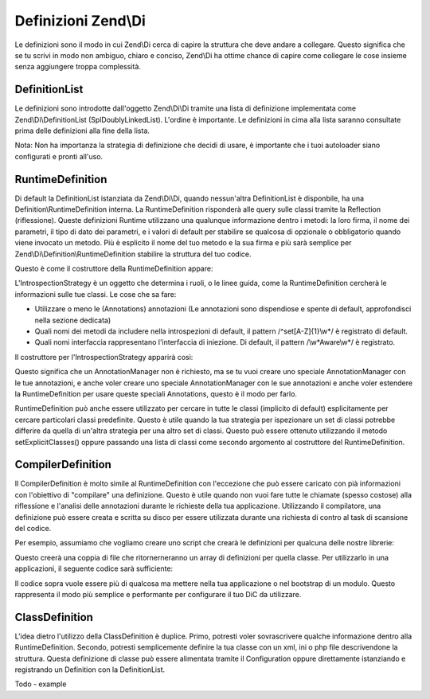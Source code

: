 .. EN-Revision: none
.. _zend.di.definition:

Definizioni Zend\\Di
====================

Le definizioni sono il modo in cui Zend\\Di cerca di capire la struttura che deve andare a collegare. Questo
significa che se tu scrivi in modo non ambiguo, chiaro e conciso, Zend\\Di ha ottime chance di capire come
collegare le cose insieme senza aggiungere troppa complessità.

.. _zend.di.definition.definitionlist:

DefinitionList
--------------

Le definizioni sono introdotte dall'oggetto Zend\\Di\\Di tramite una lista di definizione implementata come
Zend\\Di\\DefinitionList (SplDoublyLinkedList). L'ordine è importante. Le definizioni in cima alla lista saranno
consultate prima delle definizioni alla fine della lista.

Nota: Non ha importanza la strategia di definizione che decidi di usare, è importante che i tuoi autoloader siano
configurati e pronti all'uso.

.. _zend.di.definition.runtimedefinition:

RuntimeDefinition
-----------------

Di default la DefinitionList istanziata da Zend\\Di\\Di, quando nessun'altra DefinitionList è disponbile, ha una
Definition\\RuntimeDefinition interna. La RuntimeDefinition risponderà alle query sulle classi tramite la
Reflection (riflessione). Queste definizioni Runtime utilizzano una qualunque informazione dentro i metodi: la loro
firma, il nome dei parametri, il tipo di dato dei parametri, e i valori di default per stabilire se qualcosa di
opzionale o obbligatorio quando viene invocato un metodo. Più è esplicito il nome del tuo metodo e la sua firma e
più sarà semplice per Zend\\Di\\Definition\\RuntimeDefinition stabilire la struttura del tuo codice.

Questo è come il costruttore della RuntimeDefinition appare:

.. code-block:: php
   :linenos:

   public function __construct(IntrospectionStrategy $introspectionStrategy = null, array $explicitClasses = null)
   {
       $this->introspectionStrategy = ($introspectionStrategy) ?: new IntrospectionStrategy();
       if ($explicitClasses) {
           $this->setExplicitClasses($explicitClasses);
       }
   }

L'IntrospectionStrategy è un oggetto che determina i ruoli, o le linee guida, come la RuntimeDefinition cercherà
le informazioni sulle tue classi. Le cose che sa fare:

- Utilizzare o meno le (Annotations) annotazioni (Le annotazioni sono dispendiose e spente di default,
  approfondisci nella sezione dedicata)

- Quali nomi dei metodi da includere nella introspezioni di default, il pattern /^set[A-Z]{1}\\w*/ è registrato di
  default.

- Quali nomi interfaccia rappresentano l'interfaccia di iniezione. Di default, il pattern /\\w*Aware\\w*/ è
  registrato.

Il costruttore per l'IntrospectionStrategy apparirà così:

.. code-block:: php
   :linenos:

   public function __construct(AnnotationManager $annotationManager = null)
   {
       $this->annotationManager = ($annotationManager) ?: $this->createDefaultAnnotationManager();
   }

Questo significa che un AnnotationManager non è richiesto, ma se tu vuoi creare uno speciale AnnotationManager con
le tue annotazioni, e anche voler creare uno speciale AnnotationManager con le sue annotazioni e anche voler
estendere la RuntimeDefinition per usare queste speciali Annotations, questo è il modo per farlo.

RuntimeDefinition può anche essere utilizzato per cercare in tutte le classi (implicito di default) esplicitamente
per cercare particolari classi predefinite. Questo è utile quando la tua strategia per ispezionare un set di
classi potrebbe differire da quella di un'altra strategia per una altro set di classi. Questo può essere ottenuto
utilizzando il metodo setExplicitClasses() oppure passando una lista di classi come secondo argomento al
costruttore del RuntimeDefinition.

.. _zend.di.definition.compilerdefinition:

CompilerDefinition
------------------

Il CompilerDefinition è molto simile al RuntimeDefinition con l'eccezione che può essere caricato con pià
informazioni con l'obiettivo di "compilare" una definizione. Questo è utile quando non vuoi fare tutte le chiamate
(spesso costose) alla riflessione e l'analisi delle annotazioni durante le richieste della tua applicazione.
Utilizzando il compilatore, una definizione può essere creata e scritta su disco per essere utilizzata durante una
richiesta di contro al task di scansione del codice.

Per esempio, assumiamo che vogliamo creare uno script che crearà le definizioni per qualcuna delle nostre
librerie:

.. code-block:: php
   :linenos:

   // in "package name" format
   $components = array(
       'My_MovieApp',
       'My_OtherClasses',
   );

   foreach ($components as $component) {
       $diCompiler = new Zend\Di\Definition\CompilerDefinition;
       $diCompiler->addDirectory('/path/to/classes/' . str_replace('_', '/', $component));

       $diCompiler->compile();
       file_put_contents(
           __DIR__ . '/../data/di/' . $component . '-definition.php',
           '<?php return ' . var_export($diCompiler->toArrayDefinition()->toArray(), true) . ';'
       );
   }

Questo creerà una coppia di file che ritornerneranno un array di definizioni per quella classe. Per utilizzarlo in
una applicazioni, il seguente codice sarà sufficiente:

.. code-block:: php
   :linenos:

   protected function setupDi(Application $app)
   {
       $definitionList = new DefinitionList(array(
           new Definition\ArrayDefinition(include __DIR__ . '/path/to/data/di/My_MovieApp-definition.php'),
           new Definition\ArrayDefinition(include __DIR__ . '/path/to/data/di/My_OtherClasses-definition.php'),
           $runtime = new Definition\RuntimeDefinition(),
       ));
       $di = new Di($definitionList, null, new Configuration($this->config->di));
       $di->instanceManager()->addTypePreference('Zend\Di\LocatorInterface', $di);
       $app->setLocator($di);
   }

Il codice sopra vuole essere più di qualcosa ma mettere nella tua applicazione o nel bootstrap di un modulo.
Questo rappresenta il modo più semplice e performante per configurare il tuo DiC da utilizzare.

.. _zend.di.definition.classdefinition:

ClassDefinition
---------------

L'idea dietro l'utilizzo della ClassDefinition è duplice. Primo, potresti voler sovrascrivere qualche informazione
dentro alla RuntimeDefinition. Secondo, potresti semplicemente definire la tua classe con un xml, ini o php file
descrivendone la struttura. Questa definizione di classe può essere alimentata tramite il Configuration oppure
direttamente istanziando e registrando un Definition con la DefinitionList.

Todo - example


